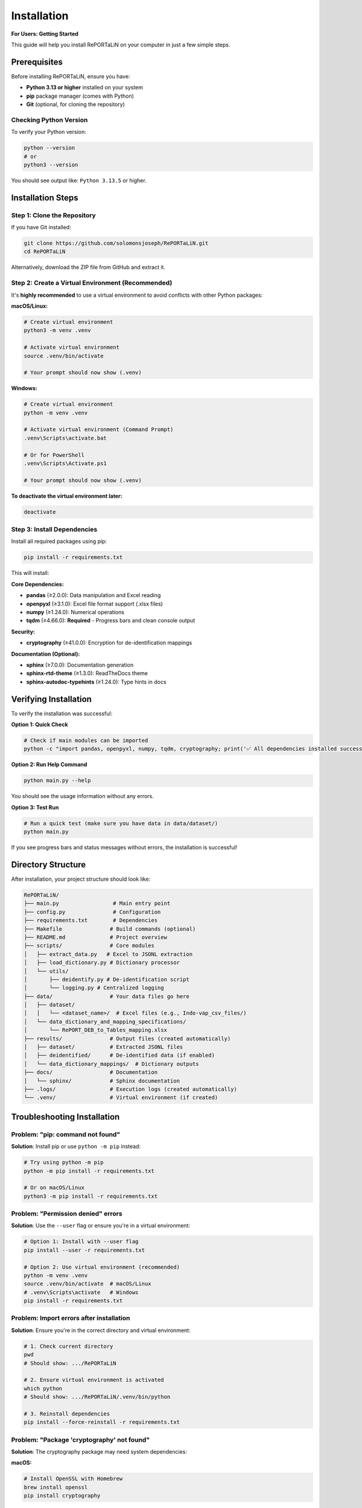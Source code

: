 Installation
============

**For Users: Getting Started**

This guide will help you install RePORTaLiN on your computer in just a few simple steps.

Prerequisites
-------------

Before installing RePORTaLiN, ensure you have:

- **Python 3.13 or higher** installed on your system
- **pip** package manager (comes with Python)
- **Git** (optional, for cloning the repository)

Checking Python Version
~~~~~~~~~~~~~~~~~~~~~~~~

To verify your Python version:

.. code-block:: bash

   python --version
   # or
   python3 --version

You should see output like: ``Python 3.13.5`` or higher.

Installation Steps
------------------

Step 1: Clone the Repository
~~~~~~~~~~~~~~~~~~~~~~~~~~~~~

If you have Git installed:

.. code-block:: bash

   git clone https://github.com/solomonsjoseph/RePORTaLiN.git
   cd RePORTaLiN

Alternatively, download the ZIP file from GitHub and extract it.

Step 2: Create a Virtual Environment (Recommended)
~~~~~~~~~~~~~~~~~~~~~~~~~~~~~~~~~~~~~~~~~~~~~~~~~~~

It's **highly recommended** to use a virtual environment to avoid conflicts with other Python packages:

**macOS/Linux:**

.. code-block:: bash

   # Create virtual environment
   python3 -m venv .venv

   # Activate virtual environment
   source .venv/bin/activate

   # Your prompt should now show (.venv)

**Windows:**

.. code-block:: bash

   # Create virtual environment
   python -m venv .venv

   # Activate virtual environment (Command Prompt)
   .venv\Scripts\activate.bat

   # Or for PowerShell
   .venv\Scripts\Activate.ps1

   # Your prompt should now show (.venv)

**To deactivate the virtual environment later:**

.. code-block:: bash

   deactivate

Step 3: Install Dependencies
~~~~~~~~~~~~~~~~~~~~~~~~~~~~~

Install all required packages using pip:

.. code-block:: bash

   pip install -r requirements.txt

This will install:

**Core Dependencies:**

- **pandas** (≥2.0.0): Data manipulation and Excel reading
- **openpyxl** (≥3.1.0): Excel file format support (.xlsx files)
- **numpy** (≥1.24.0): Numerical operations
- **tqdm** (≥4.66.0): **Required** - Progress bars and clean console output

**Security:**

- **cryptography** (≥41.0.0): Encryption for de-identification mappings

**Documentation (Optional):**

- **sphinx** (≥7.0.0): Documentation generation
- **sphinx-rtd-theme** (≥1.3.0): ReadTheDocs theme
- **sphinx-autodoc-typehints** (≥1.24.0): Type hints in docs

Verifying Installation
----------------------

To verify the installation was successful:

**Option 1: Quick Check**

.. code-block:: bash

   # Check if main modules can be imported
   python -c "import pandas, openpyxl, numpy, tqdm, cryptography; print('✅ All dependencies installed successfully!')"

**Option 2: Run Help Command**

.. code-block:: bash

   python main.py --help

You should see the usage information without any errors.

**Option 3: Test Run**

.. code-block:: bash

   # Run a quick test (make sure you have data in data/dataset/)
   python main.py

If you see progress bars and status messages without errors, the installation is successful!

Directory Structure
-------------------

After installation, your project structure should look like:

.. code-block:: text

   RePORTaLiN/
   ├── main.py                 # Main entry point
   ├── config.py               # Configuration
   ├── requirements.txt        # Dependencies
   ├── Makefile               # Build commands (optional)
   ├── README.md              # Project overview
   ├── scripts/               # Core modules
   │   ├── extract_data.py   # Excel to JSONL extraction
   │   ├── load_dictionary.py # Dictionary processor
   │   └── utils/
   │       ├── deidentify.py # De-identification script
   │       └── logging.py # Centralized logging
   ├── data/                  # Your data files go here
   │   ├── dataset/
   │   │   └── <dataset_name>/  # Excel files (e.g., Indo-vap_csv_files/)
   │   └── data_dictionary_and_mapping_specifications/
   │       └── RePORT_DEB_to_Tables_mapping.xlsx
   ├── results/               # Output files (created automatically)
   │   ├── dataset/           # Extracted JSONL files
   │   ├── deidentified/      # De-identified data (if enabled)
   │   └── data_dictionary_mappings/  # Dictionary outputs
   ├── docs/                  # Documentation
   │   └── sphinx/            # Sphinx documentation
   ├── .logs/                 # Execution logs (created automatically)
   └── .venv/                 # Virtual environment (if created)

Troubleshooting Installation
-----------------------------

Problem: "pip: command not found"
~~~~~~~~~~~~~~~~~~~~~~~~~~~~~~~~~~

**Solution**: Install pip or use ``python -m pip`` instead:

.. code-block:: bash

   # Try using python -m pip
   python -m pip install -r requirements.txt

   # Or on macOS/Linux
   python3 -m pip install -r requirements.txt

Problem: "Permission denied" errors
~~~~~~~~~~~~~~~~~~~~~~~~~~~~~~~~~~~~

**Solution**: Use the ``--user`` flag or ensure you're in a virtual environment:

.. code-block:: bash

   # Option 1: Install with --user flag
   pip install --user -r requirements.txt

   # Option 2: Use virtual environment (recommended)
   python -m venv .venv
   source .venv/bin/activate  # macOS/Linux
   # .venv\Scripts\activate   # Windows
   pip install -r requirements.txt

Problem: Import errors after installation
~~~~~~~~~~~~~~~~~~~~~~~~~~~~~~~~~~~~~~~~~~

**Solution**: Ensure you're in the correct directory and virtual environment:

.. code-block:: bash

   # 1. Check current directory
   pwd
   # Should show: .../RePORTaLiN

   # 2. Ensure virtual environment is activated
   which python
   # Should show: .../RePORTaLiN/.venv/bin/python

   # 3. Reinstall dependencies
   pip install --force-reinstall -r requirements.txt

Problem: "Package 'cryptography' not found"
~~~~~~~~~~~~~~~~~~~~~~~~~~~~~~~~~~~~~~~~~~~~~~~~~~~~~~~~~~~~~~~

**Solution**: The cryptography package may need system dependencies:

**macOS:**

.. code-block:: bash

   # Install OpenSSL with Homebrew
   brew install openssl
   pip install cryptography

**Ubuntu/Debian:**

.. code-block:: bash

   sudo apt-get install build-essential libssl-dev libffi-dev python3-dev
   pip install cryptography

**Windows:**

.. code-block:: bash

   # Usually works with pip alone
   pip install cryptography
   # If issues persist, install Microsoft C++ Build Tools

Problem: Excel file reading errors
~~~~~~~~~~~~~~~~~~~~~~~~~~~~~~~~~~~

**Solution**: Ensure openpyxl is properly installed:

.. code-block:: bash

   pip install --upgrade openpyxl
   
   # Test it
   python -c "import openpyxl; print('openpyxl version:', openpyxl.__version__)"

Problem: Incompatible Python version
~~~~~~~~~~~~~~~~~~~~~~~~~~~~~~~~~~~~~

**Solution**: Install Python 3.13 or higher:

- **macOS**: Use Homebrew: ``brew install python@3.13``
- **Ubuntu/Debian**: ``sudo apt-get install python3.13``
- **Windows**: Download from `python.org <https://www.python.org/downloads/>`_

Upgrading
---------

To upgrade to the latest version:

.. code-block:: bash

   # Pull latest changes (if using Git)
   git pull origin main

   # Upgrade dependencies
   pip install --upgrade -r requirements.txt

Setting Up Your Data
--------------------

Before running RePORTaLiN, ensure your data is properly organized:

**Step 1: Place Excel Files**

Put your Excel data files in:

.. code-block:: text

   data/dataset/<your_dataset_name>/

For example:

.. code-block:: text

   data/dataset/Indo-vap_csv_files/
   ├── 1A_ICScreening.xlsx
   ├── 1B_HCScreening.xlsx
   ├── 2A_Index_Baseline.xlsx
   └── ...

**Step 2: Add Data Dictionary**

Place your data dictionary Excel file in:

.. code-block:: text

   data/data_dictionary_and_mapping_specifications/
   └── RePORT_DEB_to_Tables_mapping.xlsx

**Step 3: Verify Setup**

.. code-block:: bash

   # Check if files are in place
   ls data/dataset/
   ls data/data_dictionary_and_mapping_specifications/

The pipeline will automatically detect your dataset folder name and process all Excel files within it.

Next Steps
----------

Now that RePORTaLiN is installed, proceed to:

- :doc:`quickstart`: Run your first data extraction
- :doc:`configuration`: Learn about configuration options
- :doc:`usage`: Explore advanced usage patterns
